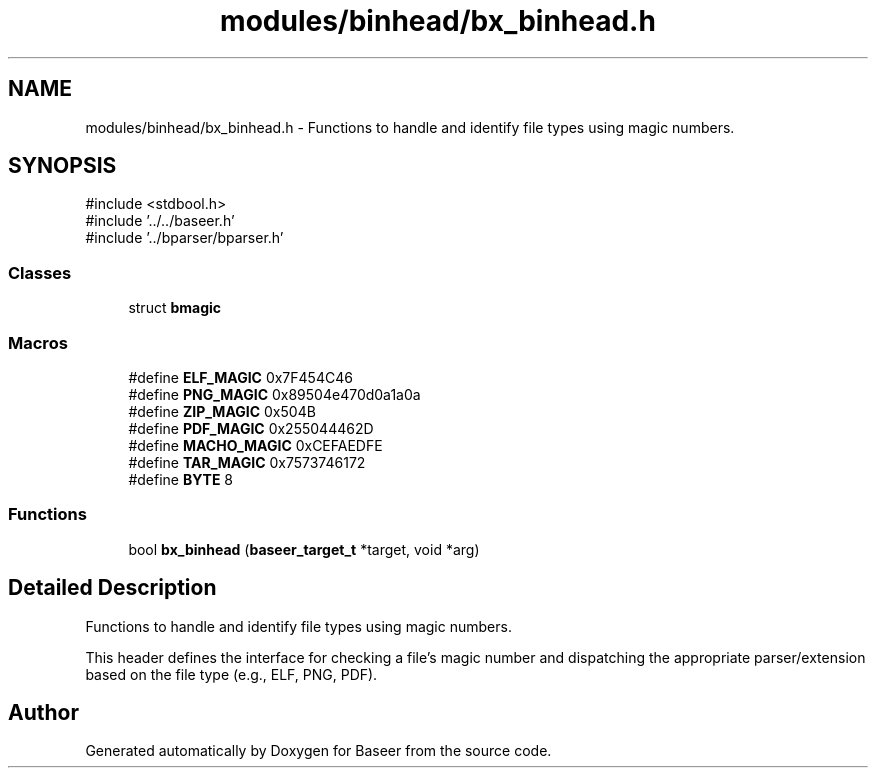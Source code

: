 .TH "modules/binhead/bx_binhead.h" 3 "Version 0.1.0" "Baseer" \" -*- nroff -*-
.ad l
.nh
.SH NAME
modules/binhead/bx_binhead.h \- Functions to handle and identify file types using magic numbers\&.  

.SH SYNOPSIS
.br
.PP
\fR#include <stdbool\&.h>\fP
.br
\fR#include '\&.\&./\&.\&./baseer\&.h'\fP
.br
\fR#include '\&.\&./bparser/bparser\&.h'\fP
.br

.SS "Classes"

.in +1c
.ti -1c
.RI "struct \fBbmagic\fP"
.br
.in -1c
.SS "Macros"

.in +1c
.ti -1c
.RI "#define \fBELF_MAGIC\fP   0x7F454C46"
.br
.ti -1c
.RI "#define \fBPNG_MAGIC\fP   0x89504e470d0a1a0a"
.br
.ti -1c
.RI "#define \fBZIP_MAGIC\fP   0x504B"
.br
.ti -1c
.RI "#define \fBPDF_MAGIC\fP   0x255044462D"
.br
.ti -1c
.RI "#define \fBMACHO_MAGIC\fP   0xCEFAEDFE"
.br
.ti -1c
.RI "#define \fBTAR_MAGIC\fP   0x7573746172"
.br
.ti -1c
.RI "#define \fBBYTE\fP   8"
.br
.in -1c
.SS "Functions"

.in +1c
.ti -1c
.RI "bool \fBbx_binhead\fP (\fBbaseer_target_t\fP *target, void *arg)"
.br
.in -1c
.SH "Detailed Description"
.PP 
Functions to handle and identify file types using magic numbers\&. 

This header defines the interface for checking a file's magic number and dispatching the appropriate parser/extension based on the file type (e\&.g\&., ELF, PNG, PDF)\&. 
.SH "Author"
.PP 
Generated automatically by Doxygen for Baseer from the source code\&.
